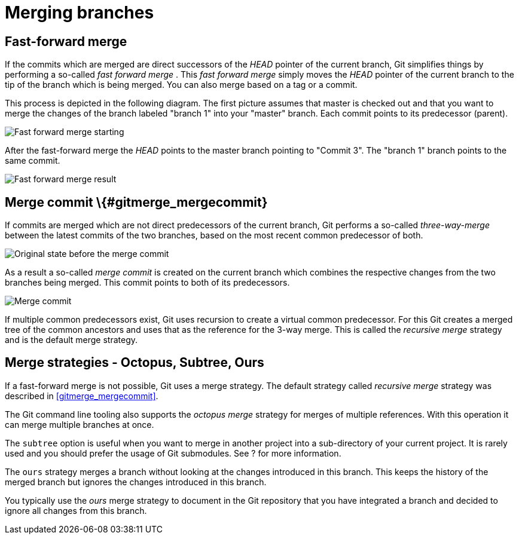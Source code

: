 [[combinechanges]]
= Merging branches

[[gitmerge_fastforward]]
== Fast-forward merge

(((Merging,fast-forward merge)))

If the commits which are merged are direct
successors of the _HEAD_ pointer of the current branch, Git simplifies
things by performing a so-called _fast forward merge_ . This _fast
forward merge_ simply moves the _HEAD_ pointer of the current branch to
the tip of the branch which is being merged. You can also merge based on
a tag or a commit.

This process is depicted in the following diagram. The first picture
assumes that master is checked out and that you want to merge the
changes of the branch labeled "branch 1" into your "master" branch. Each
commit points to its predecessor (parent).

image::img/merge_fastforward10.png[Fast forward merge starting]

After the fast-forward merge the _HEAD_ points to the
master branch pointing to "Commit 3". The "branch 1" branch points to
the same commit.

image::img/merge_fastforward20.png[Fast forward merge result]

 

== Merge commit \{#gitmerge_mergecommit}

(((Merging, merge commit)))
(((Merging, three-way-merge)))
(((Merging, Merge strategies)))
(((Merging, Recursive)))


If commits are merged which are not direct predecessors of the current
branch, Git performs a so-called _three-way-merge_ between the latest
commits of the two branches, based on the most recent common predecessor
of both.

image::img/merge_commit10.png[Original state before the merge commit]

As a result a so-called _merge commit_ is created on the
current branch which combines the respective changes from the two
branches being merged. This commit points to both of its predecessors.

image::img/merge_commit20.png[Merge commit] 

If multiple common predecessors exist, Git uses recursion to create a 
virtual common predecessor. For this Git creates a merged tree of the 
common ancestors and uses that as the reference for the 3-way merge. 
This is called the _recursive merge_ strategy and is the default merge
strategy.

[[gitmerge_octopus]]
== Merge strategies - Octopus, Subtree, Ours

(((Merge strategies, Octopus)))
(((Merge strategies, Subtree)))
(((Merge strategies, Ours)))
(((Merge strategies, Ours)))
(((Octopus merge strategy)))
(((Subtree merge strategy)))
(((Ours merge strategy)))

If a fast-forward merge is not possible, Git
uses a merge strategy. The default strategy called _recursive merge_
strategy was described in <<gitmerge_mergecommit>>.

The Git command line tooling also supports the _octopus merge_ strategy
for merges of multiple references. With this operation it can merge
multiple branches at once.

The `subtree` option is useful when you want to merge in another project
into a sub-directory of your current project. It is rarely used and you
should prefer the usage of Git submodules. See ? for more information.

The `ours` strategy merges a branch without looking at the changes
introduced in this branch. This keeps the history of the merged branch
but ignores the changes introduced in this branch.

You typically use the _ours_ merge strategy to document in the Git
repository that you have integrated a branch and decided to ignore all
changes from this branch.
